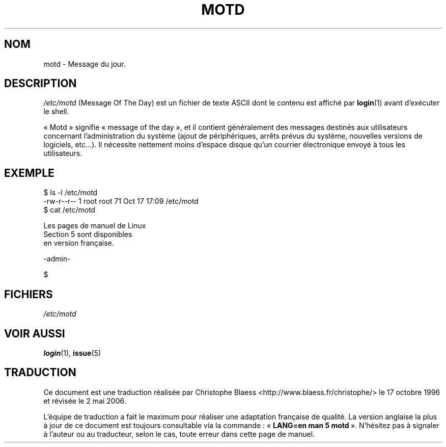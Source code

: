 .\" Copyright (c) 1993 Michael Haardt (michael@moria.de), Fri Apr  2 11:32:09 MET DST 1993
.\"
.\" This is free documentation; you can redistribute it and/or
.\" modify it under the terms of the GNU General Public License as
.\" published by the Free Software Foundation; either version 2 of
.\" the License, or (at your option) any later version.
.\"
.\" The GNU General Public License's references to "object code"
.\" and "executables" are to be interpreted as the output of any
.\" document formatting or typesetting system, including
.\" intermediate and printed output.
.\"
.\" This manual is distributed in the hope that it will be useful,
.\" but WITHOUT ANY WARRANTY; without even the implied warranty of
.\" MERCHANTABILITY or FITNESS FOR A PARTICULAR PURPOSE.  See the
.\" GNU General Public License for more details.
.\"
.\" You should have received a copy of the GNU General Public
.\" License along with this manual; if not, write to the Free
.\" Software Foundation, Inc., 675 Mass Ave, Cambridge, MA 02139,
.\" USA.
.\"
.\" Modified Sat Jul 24 17:08:16 1993 by Rik Faith (faith@cs.unc.edu)
.\" Modified Mon Oct 21 17:47:19 EDT 1996 by Eric S. Raymond <esr@thyrsus.com>
.\"
.\" Traduction 17/10/1996 par Christophe Blaess (ccb@club-internet.fr)
.\" Màj 25/07/2003 LDP-1.56
.\" Màj 01/05/2006 LDP-1.67.1
.\"
.TH MOTD 5 "29 décembre 1992" LDP "Manuel de l'administrateur Linux"
.SH NOM
motd \- Message du jour.
.SH DESCRIPTION
\fI/etc/motd\fP (Message Of The Day)
est un fichier de texte ASCII dont le contenu est affiché par
.BR login (1)
avant d'exécuter le shell.

«\ Motd\ » signifie «\ message of the day\ », et il contient généralement des
messages destinés aux utilisateurs concernant l'administration du système
(ajout de périphériques, arrêts prévus du système, nouvelles versions
de logiciels, etc...).
Il nécessite nettement moins d'espace disque qu'un
courrier électronique envoyé à tous les utilisateurs.
.SH EXEMPLE
.nf
$ ls -l /etc/motd
-rw-r--r--   1 root     root        71 Oct 17 17:09 /etc/motd
$ cat /etc/motd

Les pages de manuel de Linux
Section  5  sont disponibles
en version française.

  -admin-

$
.fi
.SH FICHIERS
.I /etc/motd
.SH "VOIR AUSSI"
.BR login (1),
.BR issue (5)
.SH TRADUCTION
.PP
Ce document est une traduction réalisée par Christophe Blaess
<http://www.blaess.fr/christophe/> le 17\ octobre\ 1996
et révisée le 2\ mai\ 2006.
.PP
L'équipe de traduction a fait le maximum pour réaliser une adaptation
française de qualité. La version anglaise la plus à jour de ce document est
toujours consultable via la commande\ : «\ \fBLANG=en\ man\ 5\ motd\fR\ ».
N'hésitez pas à signaler à l'auteur ou au traducteur, selon le cas, toute
erreur dans cette page de manuel.
